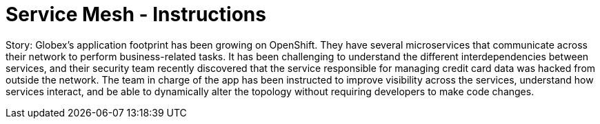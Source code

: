 = Service Mesh - Instructions
:imagesdir: ../assets/images/

++++
<!-- Google tag (gtag.js) -->
<script async src="https://www.googletagmanager.com/gtag/js?id=G-ZYGJZV3DCR"></script>
<script>
  window.dataLayer = window.dataLayer || [];
  function gtag(){dataLayer.push(arguments);}
  gtag('js', new Date());

  gtag('config', 'G-ZYGJZV3DCR');
</script>
<style>
  .nav-container, .pagination, .toolbar {
    display: none !important;
  }
  .doc {    
    max-width: 70rem !important;
  }
</style>
++++

Story: Globex’s application footprint has been growing on OpenShift. They have several microservices that communicate across their network to perform business-related tasks. It has been challenging to understand the different interdependencies between services, and their security team recently discovered that the service responsible for managing credit card data was hacked from outside the network. The team in charge of the app has been instructed to improve visibility across the services, understand how services interact, and be able to dynamically alter the topology without requiring developers to make code changes.